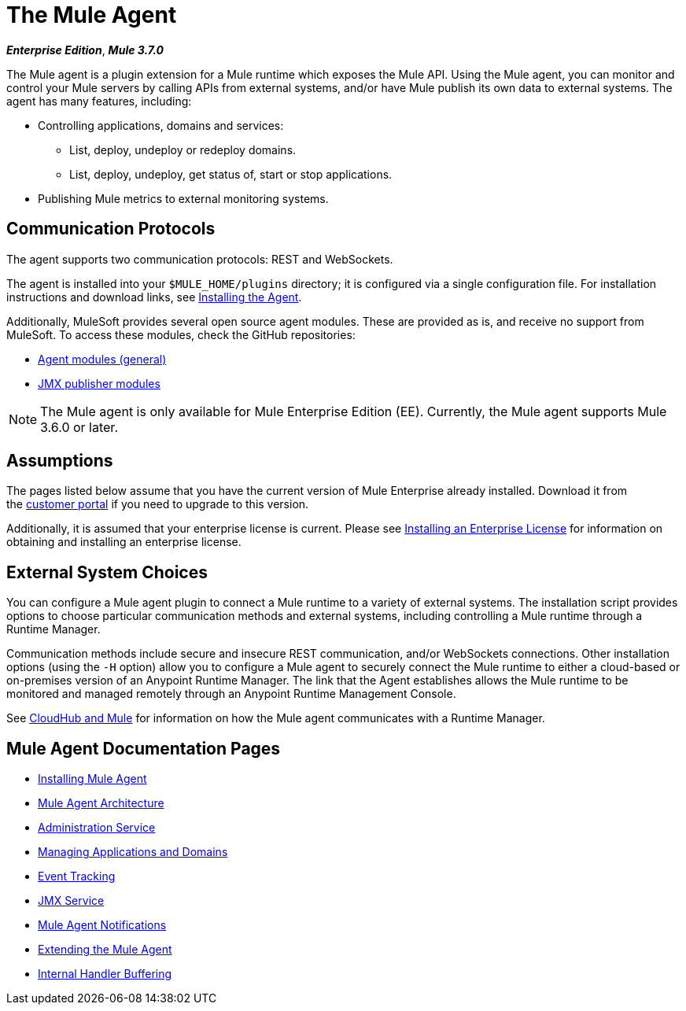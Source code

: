 = The Mule Agent
:keywords: agent, mule, servers, monitor, notifications, external systems, third party, get status, metrics

*_Enterprise Edition_*, *_Mule 3.7.0_*

The Mule agent is a plugin extension for a Mule runtime which exposes the Mule API. Using the Mule agent, you can monitor and control your Mule servers by calling APIs from external systems, and/or have Mule publish its own data to external systems. The agent has many features, including:

* Controlling applications, domains and services:
** List, deploy, undeploy or redeploy domains.
** List, deploy, undeploy, get status of, start or stop applications.
* Publishing Mule metrics to external monitoring systems.

== Communication Protocols

The agent supports two communication protocols: REST and WebSockets. 

The agent is installed into your `$MULE_HOME/plugins` directory; it is configured via a single configuration file. For installation instructions and download links, see link:/mule-agent/v/1.5/installing-and-configuring-mule-agent[Installing the Agent].

Additionally, MuleSoft provides several open source agent modules. These are provided as is, and receive no support from MuleSoft. To access these modules, check the GitHub repositories:

* link:https://github.com/mulesoft/mule-agent-modules[Agent modules (general)]
* link:https://github.com/mulesoft/mule-agent-modules/tree/master/mule-agent-monitoring-publishers[JMX publisher modules]

[NOTE]
The Mule agent is only available for Mule Enterprise Edition (EE). Currently, the Mule agent supports Mule 3.6.0 or later.

== Assumptions

The pages listed below assume that you have the current version of Mule Enterprise already installed. Download it from the link:http://www.mulesoft.com/support-login[customer portal] if you need to upgrade to this version.

Additionally, it is assumed that your enterprise license is current. Please see link:/mule-user-guide/v/3.8/installing-an-enterprise-license[Installing an Enterprise License] for information on obtaining and installing an enterprise license.

== External System Choices

You can configure a Mule agent plugin to connect a Mule runtime to a variety of external systems. The installation script provides options to choose particular communication methods and external systems, including controlling a Mule runtime through a Runtime Manager.

Communication methods include secure and insecure REST communication, and/or WebSockets connections. Other installation options (using the `-H` option) allow you to configure a Mule agent to securely connect the Mule runtime to either a cloud-based or on-premises version of an Anypoint Runtime Manager. The link that the Agent establishes allows the Mule runtime to be monitored and managed remotely through an Anypoint Runtime Management Console.

See link:/runtime-manager/cloudhub-and-mule[CloudHub and Mule] for information on how the Mule agent communicates with a Runtime Manager.

== Mule Agent Documentation Pages

* link:/mule-agent/v/1.5/installing-and-configuring-mule-agent[Installing Mule Agent]


* link:/mule-agent/v/1.5/mule-agent-architecture[Mule Agent Architecture]
* link:/mule-agent/v/1.5/administration-service[Administration Service]
* link:/mule-agent/v/1.5/managing-applications-and-domains[Managing Applications and Domains]
* link:/mule-agent/v/1.5/event-tracking[Event Tracking]
* link:/mule-agent/v/1.5/jmx-service[JMX Service]
* link:/mule-agent/v/1.5/mule-agent-notifications[Mule Agent Notifications]
* link:/mule-agent/v/1.5/extending-the-mule-agent[Extending the Mule Agent]
* link:/mule-agent/v/1.5/internal-handler-buffering[Internal Handler Buffering]
